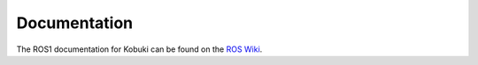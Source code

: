 Documentation
=============

The ROS1 documentation for Kobuki can be found on the `ROS Wiki <http://wiki.ros.org/kobuki>`_.